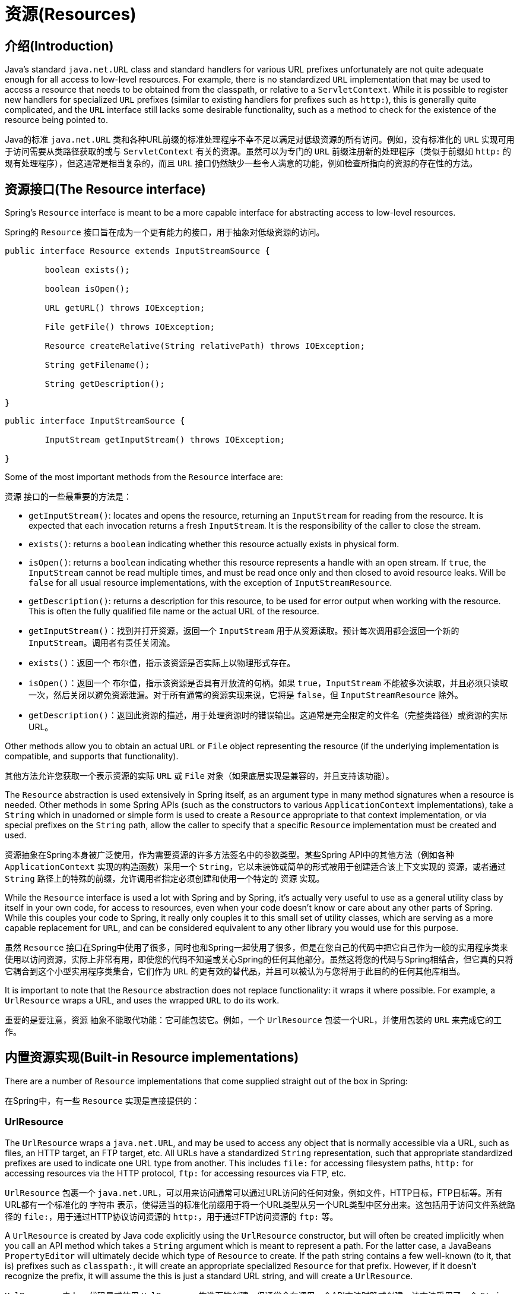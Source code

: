 
[[resources]]
= 资源(Resources)


[[resources-introduction]]
== 介绍(Introduction)
Java's standard `java.net.URL` class and standard handlers for various URL prefixes
unfortunately are not quite adequate enough for all access to low-level resources. For
example, there is no standardized `URL` implementation that may be used to access a
resource that needs to be obtained from the classpath, or relative to a
`ServletContext`. While it is possible to register new handlers for specialized `URL`
prefixes (similar to existing handlers for prefixes such as `http:`), this is generally
quite complicated, and the `URL` interface still lacks some desirable functionality,
such as a method to check for the existence of the resource being pointed to.

Java的标准 `java.net.URL` 类和各种URL前缀的标准处理程序不幸不足以满足对低级资源的所有访问。例如，没有标准化的 `URL` 实现可用于访问需要从类路径获取的或与 `ServletContext` 有关的资源。虽然可以为专门的 `URL` 前缀注册新的处理程序（类似于前缀如 `http:` 的现有处理程序），但这通常是相当复杂的，而且 `URL` 接口仍然缺少一些令人满意的功能，例如检查所指向的资源的存在性的方法。


[[resources-resource]]
== 资源接口(The Resource interface)

Spring's `Resource` interface is meant to be a more capable interface for abstracting
access to low-level resources.

Spring的 `Resource` 接口旨在成为一个更有能力的接口，用于抽象对低级资源的访问。

[source,java,indent=0]
[subs="verbatim,quotes"]
----
	public interface Resource extends InputStreamSource {

		boolean exists();

		boolean isOpen();

		URL getURL() throws IOException;

		File getFile() throws IOException;

		Resource createRelative(String relativePath) throws IOException;

		String getFilename();

		String getDescription();

	}
----

[source,java,indent=0]
[subs="verbatim,quotes"]
----
	public interface InputStreamSource {

		InputStream getInputStream() throws IOException;

	}
----

Some of the most important methods from the `Resource` interface are:

`资源` 接口的一些最重要的方法是：

* `getInputStream()`: locates and opens the resource, returning an `InputStream` for
  reading from the resource. It is expected that each invocation returns a fresh
  `InputStream`. It is the responsibility of the caller to close the stream.
* `exists()`: returns a `boolean` indicating whether this resource actually exists in
  physical form.
* `isOpen()`: returns a `boolean` indicating whether this resource represents a handle
  with an open stream. If `true`, the `InputStream` cannot be read multiple times, and
  must be read once only and then closed to avoid resource leaks. Will be `false` for
  all usual resource implementations, with the exception of `InputStreamResource`.
* `getDescription()`: returns a description for this resource, to be used for error
  output when working with the resource. This is often the fully qualified file name or
  the actual URL of the resource.

* `getInputStream()`：找到并打开资源，返回一个 `InputStream` 用于从资源读取。预计每次调用都会返回一个新的 `InputStream`。调用者有责任关闭流。
* `exists()`：返回一个 `布尔值`，指示该资源是否实际上以物理形式存在。
* `isOpen()`：返回一个 `布尔值`，指示该资源是否具有开放流的句柄。如果 `true`，`InputStream` 不能被多次读取，并且必须只读取一次，然后关闭以避免资源泄漏。对于所有通常的资源实现来说，它将是 `false`，但 `InputStreamResource` 除外。
* `getDescription()`：返回此资源的描述，用于处理资源时的错误输出。这通常是完全限定的文件名（完整类路径）或资源的实际URL。

Other methods allow you to obtain an actual `URL` or `File` object representing the
resource (if the underlying implementation is compatible, and supports that
functionality).

其他方法允许您获取一个表示资源的实际 `URL` 或 `File` 对象（如果底层实现是兼容的，并且支持该功能）。

The `Resource` abstraction is used extensively in Spring itself, as an argument type in
many method signatures when a resource is needed. Other methods in some Spring APIs
(such as the constructors to various `ApplicationContext` implementations), take a
`String` which in unadorned or simple form is used to create a `Resource` appropriate to
that context implementation, or via special prefixes on the `String` path, allow the
caller to specify that a specific `Resource` implementation must be created and used.

资源抽象在Spring本身被广泛使用，作为需要资源的许多方法签名中的参数类型。某些Spring API中的其他方法（例如各种 `ApplicationContext` 实现的构造函数）采用一个 `String`，它以未装饰或简单的形式被用于创建适合该上下文实现的 `资源`，或者通过 `String` 路径上的特殊的前缀，允许调用者指定必须创建和使用一个特定的 `资源` 实现。

While the `Resource` interface is used a lot with Spring and by Spring, it's actually
very useful to use as a general utility class by itself in your own code, for access to
resources, even when your code doesn't know or care about any other parts of Spring.
While this couples your code to Spring, it really only couples it to this small set of
utility classes, which are serving as a more capable replacement for `URL`, and can be
considered equivalent to any other library you would use for this purpose.

虽然 `Resource` 接口在Spring中使用了很多，同时也和Spring一起使用了很多，但是在您自己的代码中把它自己作为一般的实用程序类来使用以访问资源，实际上非常有用，即使您的代码不知道或关心Spring的任何其他部分。虽然这将您的代码与Spring相结合，但它真的只将它耦合到这个小型实用程序类集合，它们作为 `URL` 的更有效的替代品，并且可以被认为与您将用于此目的的任何其他库相当。

It is important to note that the `Resource` abstraction does not replace functionality:
it wraps it where possible. For example, a `UrlResource` wraps a URL, and uses the
wrapped `URL` to do its work.

重要的是要注意，`资源` 抽象不能取代功能：它可能包装它。例如，一个 `UrlResource` 包装一个URL，并使用包装的 `URL` 来完成它的工作。




[[resources-implementations]]
== 内置资源实现(Built-in Resource implementations)

There are a number of `Resource` implementations that come supplied straight out of the
box in Spring:

在Spring中，有一些 `Resource` 实现是直接提供的：



[[resources-implementations-urlresource]]
=== UrlResource

The `UrlResource` wraps a `java.net.URL`, and may be used to access any object that is
normally accessible via a URL, such as files, an HTTP target, an FTP target, etc. All
URLs have a standardized `String` representation, such that appropriate standardized
prefixes are used to indicate one URL type from another. This includes `file:` for
accessing filesystem paths, `http:` for accessing resources via the HTTP protocol,
`ftp:` for accessing resources via FTP, etc.

`UrlResource` 包裹一个 `java.net.URL`，可以用来访问通常可以通过URL访问的任何对象，例如文件，HTTP目标，FTP目标等。所有URL都有一个标准化的 `字符串` 表示，使得适当的标准化前缀用于将一个URL类型从另一个URL类型中区分出来。这包括用于访问文件系统路径的 `file:`，用于通过HTTP协议访问资源的 `http:`，用于通过FTP访问资源的 `ftp:` 等。

A `UrlResource` is created by Java code explicitly using the `UrlResource` constructor,
but will often be created implicitly when you call an API method which takes a `String`
argument which is meant to represent a path. For the latter case, a JavaBeans
`PropertyEditor` will ultimately decide which type of `Resource` to create. If the path
string contains a few well-known (to it, that is) prefixes such as `classpath:`, it will
create an appropriate specialized `Resource` for that prefix. However, if it doesn't
recognize the prefix, it will assume the this is just a standard URL string, and will
create a `UrlResource`.

`UrlResource` 由Java代码显式使用 `UrlResource` 构造函数创建，但通常会在调用一个API方法时隐式创建，该方法采用了一个 `String` 参数来表示一个路径。对于后一种情况，JavaBeans `PropertyEditor` 将最终决定要创建哪种类型的 `资源`。如果路径字符串包含一些众所周知的（就是这样）前缀，例如 `classpath:`，它将为该前缀创建一个适当的专门的 `资源`。然而，如果它不识别前缀，它将假定这只是一个标准的URL字符串，并将创建一个 `UrlResource`。



[[resources-implementations-classpathresource]]
=== ClassPathResource

This class represents a resource which should be obtained from the classpath. This uses
either the thread context class loader, a given class loader, or a given class for
loading resources.

此类表示应从类路径获取的资源。这使用线程上下文类加载器，给定的类加载器或给定的类来加载资源。

This `Resource` implementation supports resolution as `java.io.File` if the class path
resource resides in the file system, but not for classpath resources which reside in a
jar and have not been expanded (by the servlet engine, or whatever the environment is)
to the filesystem. To address this the various `Resource` implementations always support
resolution as a `java.net.URL`.

如果类路径资源驻留在文件系统中，则 `资源` 实现支持解析为 `java.io.File`，但不支持驻留在jar中但尚未扩展（由servlet引擎或任何环境）到文件系统的类路径资源。为了解决这个问题，各种 `资源` 实现总是支持解析为 `java.net.URL`。

A `ClassPathResource` is created by Java code explicitly using the `ClassPathResource`
constructor, but will often be created implicitly when you call an API method which
takes a `String` argument which is meant to represent a path. For the latter case, a
JavaBeans `PropertyEditor` will recognize the special prefix `classpath:` on the string
path, and create a `ClassPathResource` in that case.

一个 `ClassPathResource` 由Java代码显式地使用 `ClassPathResource` 构造函数创建，但是当你调用一个API方法（通常需要一个 `String` 参数来表示一个路径）时，它们将被隐式地创建。对于后一种情况，JavaBeans `PropertyEditor` 将在字符串路径中识别特殊前缀 `classpath:`，并在这种情况下创建一个 `ClassPathResource`。



[[resources-implementations-filesystemresource]]
=== FileSystemResource

This is a `Resource` implementation for `java.io.File` handles. It obviously supports
resolution as a `File`, and as a `URL`.

这是 `java.io.File` 句柄的 `Resource` 实现。它显然支持解析为 `File` 和 `URL`。



[[resources-implementations-servletcontextresource]]
=== ServletContextResource

This is a `Resource` implementation for `ServletContext` resources, interpreting
relative paths within the relevant web application's root directory.

这是 `ServletContext` 资源的 `Resource` 实现，解释相关web应用程序根目录下的相对路径。

This always supports stream access and URL access, but only allows `java.io.File` access
when the web application archive is expanded and the resource is physically on the
filesystem. Whether or not it's expanded and on the filesystem like this, or accessed
directly from the JAR or somewhere else like a DB (it's conceivable) is actually
dependent on the Servlet container.

这总是支持流访问和URL访问，但是当Web应用程序存档已展开并且资源在物理上位于文件系统上时，只允许 `java.io.File` 访问。无论是已展开还是像这样在文件系统上，或直接从JAR或其他地方（例如一个数据库）的访问（可以想象）实际上依赖于Servlet容器。



[[resources-implementations-inputstreamresource]]
=== InputStreamResource

A `Resource` implementation for a given `InputStream`. This should only be used if no
specific `Resource` implementation is applicable. In particular, prefer
`ByteArrayResource` or any of the file-based `Resource` implementations where possible.

给定的 `InputStream` 的 `资源` 实现。只有在没有具体的 `资源` 实现适用的情况下才应该使用。特别是，尽可能使用 `ByteArrayResource` 或任何基于文件的 `Resource` 实现。

In contrast to other `Resource` implementations, this is a descriptor for an __already__
opened resource - therefore returning `true` from `isOpen()`. Do not use it if you need
to keep the resource descriptor somewhere, or if you need to read a stream multiple
times.

与其他 `Resource` 实现相反，这是__已__打开的资源的描述符，因此从 `isOpen()` 会返回 `true`。如果您需要将资源描述符保留在某处，或者您需要多次读取流，请不要使用它。



[[resources-implementations-bytearrayresource]]
=== ByteArrayResource

This is a `Resource` implementation for a given byte array. It creates a
`ByteArrayInputStream` for the given byte array.

这是给定字节数组的 `资源` 实现。它为给定的字节数组创建一个 `ByteArrayInputStream`。

It's useful for loading content from any given byte array, without having to resort to a
single-use `InputStreamResource`.

从任何给定的字节数组加载内容非常有用，而无需使用一次性使用的 `InputStreamResource`。




[[resources-resourceloader]]
== The ResourceLoader

The `ResourceLoader` interface is meant to be implemented by objects that can return
(i.e. load) `Resource` instances.

`ResourceLoader` 接口意图由可以返回（即加载）`资源` 实例的对象实现。

[source,java,indent=0]
[subs="verbatim,quotes"]
----
	public interface ResourceLoader {

		Resource getResource(String location);

	}
----

All application contexts implement the `ResourceLoader` interface, and therefore all
application contexts may be used to obtain `Resource` instances.

所有应用程序上下文都实现了 `ResourceLoader` 接口，因此所有应用程序上下文都可用于获取 `资源` 实例。

When you call `getResource()` on a specific application context, and the location path
specified doesn't have a specific prefix, you will get back a `Resource` type that is
appropriate to that particular application context. For example, assume the following
snippet of code was executed against a `ClassPathXmlApplicationContext` instance:

当您在特定的应用程序上下文中调用 `getResource()`，并且指定的位置路径没有特定的前缀时，将返回适用于该特定应用程序上下文的 `资源` 类型。例如，假设以下代码片段是针对 `ClassPathXmlApplicationContext` 实例执行的：

[source,java,indent=0]
[subs="verbatim,quotes"]
----
	Resource template = ctx.getResource("some/resource/path/myTemplate.txt");
----

What would be returned would be a `ClassPathResource`; if the same method was executed
against a `FileSystemXmlApplicationContext` instance, you'd get back a
`FileSystemResource`. For a `WebApplicationContext`, you'd get back a
`ServletContextResource`, and so on.

将返回的是 `ClassPathResource`；如果对 `FileSystemXmlApplicationContext` 实例执行相同的方法，那么您将得到一个 `FileSystemResource`。对于一个 `WebApplicationContext`，你会得到一个 `ServletContextResource`，等等。

As such, you can load resources in a fashion appropriate to the particular application
context.

因此，您可以以适合特定应用程序上下文的方式加载资源。

On the other hand, you may also force `ClassPathResource` to be used, regardless of the
application context type, by specifying the special `classpath:` prefix:

另一方面，您也可以通过指定特殊的 `classpath:` 前缀强制使用 `ClassPathResource`，无论应用程序上下文类型如何：

[source,java,indent=0]
[subs="verbatim,quotes"]
----
	Resource template = ctx.getResource("classpath:some/resource/path/myTemplate.txt");
----

Similarly, one can force a `UrlResource` to be used by specifying any of the standard
`java.net.URL` prefixes:

类似地，可以通过指定任何标准的 `java.net.URL` 前缀来强制使用 `UrlResource`：

[source,java,indent=0]
[subs="verbatim,quotes"]
----
	Resource template = ctx.getResource("file:///some/resource/path/myTemplate.txt");
----

[source,java,indent=0]
[subs="verbatim,quotes"]
----
	Resource template = ctx.getResource("http://myhost.com/resource/path/myTemplate.txt");
----

The following table summarizes the strategy for converting ``String``s to ``Resource``s:

下表总结了将``String``s转换为``资源``的策略：

[[resources-resource-strings]]
.资源字符串(Resource strings)
|===
| 前缀(Prefix)| 例子(Example)| 说明(Explanation)

| classpath:
| `classpath:com/myapp/config.xml`
| 从类路径加载。(Loaded from the classpath.)

| file:
| `file:///data/config.xml`
| 从文件系统加载为 `URL`。(Loaded as a `URL`, from the filesystem. footnote:[But see also
  pass:specialcharacters,macros[<<resources-filesystemresource-caveats>>].])

| http:
| `http://myserver/logo.png`
| 加载为 `URL`。(Loaded as a `URL`.)

| (none)
| `/data/config.xml`
| 取决于底层的 `ApplicationContext`。(Depends on the underlying `ApplicationContext`.)
|===




[[resources-resourceloaderaware]]
== ResourceLoaderAware接口(The ResourceLoaderAware interface)

The `ResourceLoaderAware` interface is a special marker interface, identifying objects
that expect to be provided with a `ResourceLoader` reference.

`ResourceLoaderAware` 接口是一个特殊的标记接口，用于识别期望被提供 `ResourceLoader` 引用的对象。

[source,java,indent=0]
[subs="verbatim,quotes"]
----
	public interface ResourceLoaderAware {

		void setResourceLoader(ResourceLoader resourceLoader);
	}
----

When a class implements `ResourceLoaderAware` and is deployed into an application
context (as a Spring-managed bean), it is recognized as `ResourceLoaderAware` by the
application context. The application context will then invoke the
`setResourceLoader(ResourceLoader)`, supplying itself as the argument (remember, all
application contexts in Spring implement the `ResourceLoader` interface).

当一个类实现 `ResourceLoaderAware` 并被部署到一个应用程序上下文（作为一个Spring管理的bean）时，它被应用程序上下文识别为 `ResourceLoaderAware`。然后，应用程序上下文将调用 `setResourceLoader(ResourceLoader)`，把它自己提供为参数（请记住，Spring中的所有应用程序上下文都实现了 `ResourceLoader` 接口）。

Of course, since an `ApplicationContext` is a `ResourceLoader`, the bean could also
implement the `ApplicationContextAware` interface and use the supplied application
context directly to load resources, but in general, it's better to use the specialized
`ResourceLoader` interface if that's all that's needed. The code would just be coupled
to the resource loading interface, which can be considered a utility interface, and not
the whole Spring `ApplicationContext` interface.

当然，由于 `ApplicationContext` 是一个 `ResourceLoader`，所以bean也可以实现 `ApplicationContextAware` 接口，并直接使用提供的应用程序上下文来加载资源，但是一般来说，最好使用专用的 `ResourceLoader` 接口，如果这就是全部所需要的功能（即如果只是为了加载资源）。代码只是耦合到资源加载接口，这可以被认为是一个公用接口，而不是整个Spring `ApplicationContext` 接口。

As of Spring 2.5, you can rely upon autowiring of the `ResourceLoader` as an alternative
to implementing the `ResourceLoaderAware` interface. The "traditional" `constructor` and
`byType` autowiring modes (as described in <<beans-factory-autowire>>) are now capable
of providing a dependency of type `ResourceLoader` for either a constructor argument or
setter method parameter respectively. For more flexibility (including the ability to
autowire fields and multiple parameter methods), consider using the new annotation-based
autowiring features. In that case, the `ResourceLoader` will be autowired into a field,
constructor argument, or method parameter that is expecting the `ResourceLoader` type as
long as the field, constructor, or method in question carries the `@Autowired`
annotation. For more information, see <<beans-autowired-annotation>>.

从Spring 2.5开始，您可以依靠 `ResourceLoader` 的自动装配作为实现 `ResourceLoaderAware` 接口的替代方法。“传统”`构造函数` 和“byType”自动装配模式（如<<beans-factory-autowire>>中所述）现在能够分别为构造函数参数或setter方法参数提供 `ResourceLoader` 类型的依赖。为了获得更多的灵活性（包括自动装配字段和多参数方法），请考虑使用新的基于注解的自动装配功能。在这种情况下，只要所涉及的字段，构造方法或方法带有 `@Autowired` 注解，`ResourceLoader` 将被自动装配到一个期望 `ResourceLoader` 类型的字段，构造函数参数或方法参数中。有关更多信息，请参阅<<beans-autowired-annotation>>。




[[resources-as-dependencies]]
== 资源作为依赖关系(Resources as dependencies)

If the bean itself is going to determine and supply the resource path through some sort
of dynamic process, it probably makes sense for the bean to use the `ResourceLoader`
interface to load resources. Consider as an example the loading of a template of some
sort, where the specific resource that is needed depends on the role of the user. If the
resources are static, it makes sense to eliminate the use of the `ResourceLoader`
interface completely, and just have the bean expose the `Resource` properties it needs,
and expect that they will be injected into it.

如果bean本身将通过某种动态过程来确定和提供资源路径，则bean使用 `ResourceLoader` 接口来加载资源可能会有意义。以某种形式的模板的加载为例，其中需要的特定资源取决于用户的角色。如果资源是静态的，那么完全消除 `ResourceLoader` 接口的使用是有意义的，只需让bean暴露它所需要的 `Resource` 属性，并且期望它们被注入到它中。

What makes it trivial to then inject these properties, is that all application contexts
register and use a special JavaBeans `PropertyEditor` which can convert `String` paths
to `Resource` objects. So if `myBean` has a template property of type `Resource`, it can
be configured with a simple string for that resource, as follows:

使得注入这些属性不太重要的是，所有的应用程序上下文都可以注册并使用一个特殊的JavaBeans `PropertyEditor`，它可以将 `String` 路径转换为 `Resource` 对象。所以如果 `myBean` 有一个类型为 `资源` 的模板属性，它可以配置一个简单的字符串作为该资源，如下所示：

[source,xml,indent=0]
[subs="verbatim,quotes"]
----
	<bean id="myBean" class="...">
		<property name="template" value="some/resource/path/myTemplate.txt"/>
	</bean>
----

Note that the resource path has no prefix, so because the application context itself is
going to be used as the `ResourceLoader`, the resource itself will be loaded via a
`ClassPathResource`, `FileSystemResource`, or `ServletContextResource` (as appropriate)
depending on the exact type of the context.

请注意，资源路径没有前缀，因为应用程序上下文本身将被用作 `ResourceLoader`，资源本身将根据上下文的确切类型通过 `ClassPathResource`，`FileSystemResource` 或 `ServletContextResource`（适当时）加载。

If there is a need to force a specific `Resource` type to be used, then a prefix may be
used. The following two examples show how to force a `ClassPathResource` and a
`UrlResource` (the latter being used to access a filesystem file).

如果需要强制使用特定的 `资源` 类型，则可以使用前缀。以下两个示例显示如何强制使用 `ClassPathResource` 和 `UrlResource`（后者用于访问文件系统文件）。

[source,xml,indent=0]
[subs="verbatim,quotes"]
----
	<property name="template" value="classpath:some/resource/path/myTemplate.txt">
----

[source,xml,indent=0]
[subs="verbatim,quotes"]
----
	<property name="template" value="file:///some/resource/path/myTemplate.txt"/>
----




[[resources-app-ctx]]
== 应用程序上下文和资源路径(Application contexts and Resource paths)



[[resources-app-ctx-construction]]
=== 构建应用程序上下文(Constructing application contexts)
An application context constructor (for a specific application context type) generally
takes a string or array of strings as the location path(s) of the resource(s) such as
XML files that make up the definition of the context.

应用程序上下文构造函数（对于特定应用程序上下文类型）通常将字符串或字符串数组作为资源的位置路径（如构成上下文定义的XML文件）。

When such a location path doesn't have a prefix, the specific `Resource` type built from
that path and used to load the bean definitions, depends on and is appropriate to the
specific application context. For example, if you create a
`ClassPathXmlApplicationContext` as follows:

当这样的位置路径没有前缀时，从该路径构建并用于加载bean定义的特定 `资源` 类型取决于并适用于特定的应用程序上下文。例如，如果您创建一个 `ClassPathXmlApplicationContext`，如下所示：

[source,java,indent=0]
[subs="verbatim,quotes"]
----
	ApplicationContext ctx = new ClassPathXmlApplicationContext("conf/appContext.xml");
----

The bean definitions will be loaded from the classpath, as a `ClassPathResource` will be
used. But if you create a `FileSystemXmlApplicationContext` as follows:

将从类路径加载bean定义，因为将使用 `ClassPathResource`。但是如果您创建一个 `FileSystemXmlApplicationContext` 如下：

[source,java,indent=0]
[subs="verbatim,quotes"]
----
	ApplicationContext ctx =
		new FileSystemXmlApplicationContext("conf/appContext.xml");
----

The bean definition will be loaded from a filesystem location, in this case relative to
the current working directory.

bean定义将从文件系统位置加载，在这种情况下相对于当前工作目录。

Note that the use of the special classpath prefix or a standard URL prefix on the
location path will override the default type of `Resource` created to load the
definition. So this `FileSystemXmlApplicationContext`...

请注意，在位置路径上使用特殊的类路径前缀或标准URL前缀将覆盖为加载定义而创建的默认类型的 `资源`。所以这个 `FileSystemXmlApplicationContext` ...

[source,java,indent=0]
[subs="verbatim,quotes"]
----
	ApplicationContext ctx =
		new FileSystemXmlApplicationContext("classpath:conf/appContext.xml");
----

... will actually load its bean definitions from the classpath. However, it is still a
`FileSystemXmlApplicationContext`. If it is subsequently used as a `ResourceLoader`, any
unprefixed paths will still be treated as filesystem paths.

... 实际上将从类路径加载它的bean定义。但是，它仍然是一个 `FileSystemXmlApplicationContext`。如果随后用作 `ResourceLoader`，任何无前缀的路径仍将被视为文件系统路径。


[[resources-app-ctx-classpathxml]]
==== 构造ClassPathXmlApplicationContext实例 - 快捷方式(Constructing ClassPathXmlApplicationContext instances - shortcuts)

The `ClassPathXmlApplicationContext` exposes a number of constructors to enable
convenient instantiation. The basic idea is that one supplies merely a string array
containing just the filenames of the XML files themselves (without the leading path
information), and one __also__ supplies a `Class`; the `ClassPathXmlApplicationContext`
will derive the path information from the supplied class.

`ClassPathXmlApplicationContext` 暴露了许多构造函数，以实现方便的实例化。基本思想是只提供一个仅包含XML文件文件名的字符串数组（没有引导路径信息），__还__提供一个 `Class`；`ClassPathXmlApplicationContext` 将从提供的类导出路径信息。

An example will hopefully make this clear. Consider a directory layout that looks like
this:

一个例子有希望使之清楚。考虑一个目录布局，如下所示：

[literal]
[subs="verbatim,quotes"]
----
com/
  foo/
	services.xml
	daos.xml
    MessengerService.class
----

A `ClassPathXmlApplicationContext` instance composed of the beans defined in the
`'services.xml'` and `'daos.xml'` could be instantiated like so...

由 `'services.xml'` 和 `'daos.xml'` 定义的bean组成的 `ClassPathXmlApplicationContext` 实例可以像这样实例化...

[source,java,indent=0]
[subs="verbatim,quotes"]
----
	ApplicationContext ctx = new ClassPathXmlApplicationContext(
		new String[] {"services.xml", "daos.xml"}, MessengerService.class);
----

Please do consult the `ClassPathXmlApplicationContext` javadocs for details
on the various constructors.

有关各种构造函数的详细信息，请参考 `ClassPathXmlApplicationContext` 的javadocs。



[[resources-app-ctx-wildcards-in-resource-paths]]
=== 应用程序上下文构造函数资源路径中的通配符(Wildcards in application context constructor resource paths)
The resource paths in application context constructor values may be a simple path (as
shown above) which has a one-to-one mapping to a target Resource, or alternately may
contain the special "classpath*:" prefix and/or internal Ant-style regular expressions
(matched using Spring's `PathMatcher` utility). Both of the latter are effectively
wildcards

应用程序上下文构造函数值中的资源路径可以是与目标资源具有一一对应的简单路径（如上所示），或者可以包含特殊的“classpath*:”前缀和/或内部Ant-样式的正则表达式（使用Spring的 `PathMatcher` 实用程序进行匹配）。后者都是有效的通配符

One use for this mechanism is when doing component-style application assembly. All
components can 'publish' context definition fragments to a well-known location path, and
when the final application context is created using the same path prefixed via
`classpath*:`, all component fragments will be picked up automatically.

这种机制的一个用途是在进行组件式应用程序组装时。所有组件都可以将上下文定义片段发布到众所周知的位置路径，当使用通过 `classpath*:` 作为前缀的相同路径创建最终应用程序上下文时，将自动拾取所有组件片断。

Note that this wildcarding is specific to use of resource paths in application context
constructors (or when using the `PathMatcher` utility class hierarchy directly), and is
resolved at construction time. It has nothing to do with the `Resource` type itself.
It's not possible to use the `classpath*:` prefix to construct an actual `Resource`, as
a resource points to just one resource at a time.

请注意，此通配符是特定于在应用程序上下文构造函数中使用资源路径（或在直接使用 `PathMatcher` 实用程序类的层面上），并在构建时解析。它与 `资源` 类型本身无关。不能使用 `classpath*:` 前缀构造一个实际的 `资源`，因为资源一次只能指向一个资源。


[[resources-app-ctx-ant-patterns-in-paths]]
==== Ant风格模式(Ant-style Patterns)
When the path location contains an Ant-style pattern, for example:

当路径位置包含Ant样式模式时，例如：

[literal]
[subs="verbatim"]
----
/WEB-INF/*-context.xml
  com/mycompany/**/applicationContext.xml
  file:C:/some/path/*-context.xml
  classpath:com/mycompany/**/applicationContext.xml
----

The resolver follows a more complex but defined procedure to try to resolve the
wildcard. It produces a Resource for the path up to the last non-wildcard segment and
obtains a URL from it. If this URL is not a `jar:` URL or container-specific variant
(e.g. `zip:` in WebLogic, `wsjar` in WebSphere, etc.), then a `java.io.File` is
obtained from it and used to resolve the wildcard by traversing the filesystem. In the
case of a jar URL, the resolver either gets a `java.net.JarURLConnection` from it or
manually parses the jar URL and then traverses the contents of the jar file to resolve
the wildcards.

解析器遵循更复杂但已定义的过程来尝试解析通配符。它为最后一个非通配符段的路径生成一个资源，并从中获取一个URL。如果此URL不是 `jar:` URL或容器特定的变体（例如WebLogic中的 `zip:`，WebSphere中的 `wsjar` 等）），则会从中获取一个 `java.io.File`，并用于通过遍历文件系统来解析通配符。在jar URL的情况下，解析器可以从中获取一个 `java.net.JarURLConnection`，或者手动解析jar URL，然后遍历jar文件的内容来解析通配符。

[[resources-app-ctx-portability]]
===== 对可移植性的影响(Implications on portability)
If the specified path is already a file URL (either explicitly, or implicitly because
the base `ResourceLoader` is a filesystem one, then wildcarding is guaranteed to work in
a completely portable fashion.

如果指定的路径已经是明确或隐含的文件URL，因为基本的 `ResourceLoader` 是一个文件系统，所以通配符保证以完全可移植的方式工作。

If the specified path is a classpath location, then the resolver must obtain the last
non-wildcard path segment URL via a `Classloader.getResource()` call. Since this is just
a node of the path (not the file at the end) it is actually undefined (in the
`ClassLoader` javadocs) exactly what sort of a URL is returned in this case. In
practice, it is always a `java.io.File` representing the directory, where the classpath
resource resolves to a filesystem location, or a jar URL of some sort, where the
classpath resource resolves to a jar location. Still, there is a portability concern on
this operation.

如果指定的路径是类路径位置，则解析器必须通过 `Classloader.getResource()` 调用获取最后一个非通配符路径段URL。由于这只是路径的一个节点（而不是最后的文件），所以在这种情况下，返回什么样的URL实际上是未定义的（在 `ClassLoader` javadocs中）。在实践中，它始终是一个 `java.io.File`，它表示类路径资源解析为文件系统位置时的目录或某个类别的jar URL，其中classpath资源解析为一个jar位置。不过，这个操作有可移植性的担忧。

If a jar URL is obtained for the last non-wildcard segment, the resolver must be able to
get a `java.net.JarURLConnection` from it, or manually parse the jar URL, to be able to
walk the contents of the jar, and resolve the wildcard. This will work in most
environments, but will fail in others, and it is strongly recommended that the wildcard
resolution of resources coming from jars be thoroughly tested in your specific
environment before you rely on it.

如果为最后一个非通配符段获取了一个jar URL，则解析器必须能够从中获取一个 `java.net.JarURLConnection`，或者手动解析jar URL，以便能够遍历该jar的内容，并解析通配符。这将在大多数环境中工作，但在其他环境中将会失败，并且强烈建议您在依赖该文件之前，根据具体环境彻底测试来自jar的资源的通配符解析。


[[resources-classpath-wildcards]]
==== Classpath*:可移植性classpath*:前缀(The Classpath*: portability classpath*: prefix)

When constructing an XML-based application context, a location string may use the
special `classpath*:` prefix:

当构建基于XML的应用程序上下文时，位置字符串可以使用特殊的 `classpath*:` 前缀：

[source,java,indent=0]
[subs="verbatim,quotes"]
----
	ApplicationContext ctx =
		new ClassPathXmlApplicationContext("classpath*:conf/appContext.xml");
----

This special prefix specifies that all classpath resources that match the given name
must be obtained (internally, this essentially happens via a
`ClassLoader.getResources(...)` call), and then merged to form the final application
context definition.

这个特殊的前缀指定必须获得与给定名称相匹配的所有类路径资源（在内部获取，这通常通过 `ClassLoader.getResources(...)` 调用），然后合并形成最终的应用程序上下文定义。

[NOTE]
====
The wildcard classpath relies on the `getResources()` method of the underlying
classloader. As most application servers nowadays supply their own classloader
implementation, the behavior might differ especially when dealing with jar files. A
simple test to check if `classpath*` works is to use the classloader to load a file from
within a jar on the classpath:
`getClass().getClassLoader().getResources("<someFileInsideTheJar>")`. Try this test with
files that have the same name but are placed inside two different locations. In case an
inappropriate result is returned, check the application server documentation for
settings that might affect the classloader behavior.

通配符类路径依赖于底层类加载器的 `getResources()` 方法。由于大多数应用程序服务器现在都提供自己的类加载器实现，所以在处理jar文件时行为可能会有所不同。一个简单的测试来检查 `classpath*` 是否可以使用是classloader从classpath中的一个jar中加载一个文件： `getClass().getClassLoader().getResources("<someFileInsideTheJar>")`。尝试使用具有相同名称但放在两个不同位置的文件进行此测试。如果返回不正确的结果，请检查应用程序服务器文档中是否有可能影响类加载器行为的设置。
====

The `classpath*:` prefix can also be combined with a `PathMatcher` pattern in the
rest of the location path, for example `classpath*:META-INF/*-beans.xml`. In this
case, the resolution strategy is fairly simple: a `ClassLoader.getResources()` call is
used on the last non-wildcard path segment to get all the matching resources in the
class loader hierarchy, and then off each resource the same PathMatcher resolution
strategy described above is used for the wildcard subpath.

`classpath*:` 前缀也可以使用 `PathMatcher` 模式与位置路径的其余部分相结合，例如 `classpath*:META-INF/*-beans.xml`。在这种情况下，解析策略是相当简单的：在最后一个非通配符路径段上使用一个 `ClassLoader.getResources()` 调用来获取类加载器层面上的所有匹配资源，然后对每个资源使用相同的上述PathMatcher解析策略用于通配符子路径。


[[resources-wildcards-in-path-other-stuff]]
==== 有关通配符的其他笔记(Other notes relating to wildcards)
Please note that `classpath*:` when combined with Ant-style patterns will only work
reliably with at least one root directory before the pattern starts, unless the actual
target files reside in the file system. This means that a pattern like
`classpath*:*.xml` will not retrieve files from the root of jar files but rather only
from the root of expanded directories. This originates from a limitation in the JDK's
`ClassLoader.getResources()` method which only returns file system locations for a
passed-in empty string (indicating potential roots to search).

请注意，除非实际的目标文件驻留在文件系统中，`classpath*:` 与Ant样式模式结合后，在模式启动前至少与一个根目录一起才能可靠的工作。这意味着像 `classpath*:*.xml` 这样的模式不会从jar文件的根目录中检索文件，而只能从扩展目录的根目录中检索文件。这源于JDK的 `ClassLoader.getResources()` 方法中的限制，该方法仅返回传入的空字符串的文件系统位置（指示潜在的搜索根）。

Ant-style patterns with `classpath:` resources are not guaranteed to find matching
resources if the root package to search is available in multiple class path locations.
This is because a resource such as

如果要搜索的根包在多个类路径位置可用，则不能保证具有 `classpath:` 资源的Ant样式模式可以找到匹配的资源。这是因为一个资源，如

[literal]
[subs="verbatim,quotes"]
----
com/mycompany/package1/service-context.xml
----

may be in only one location, but when a path such as

可能只在一个位置，但是当一个路径如

[literal]
[subs="verbatim,quotes"]
----
classpath:com/mycompany/**/service-context.xml
----

is used to try to resolve it, the resolver will work off the (first) URL returned by
`getResource("com/mycompany")`;. If this base package node exists in multiple
classloader locations, the actual end resource may not be underneath. Therefore,
preferably, use " `classpath*:`" with the same Ant-style pattern in such a case, which
will search all class path locations that contain the root package.

来尝试解析它时，解析器将解析由 `getResource("com/mycompany")`；。返回的（第一个）URL。如果此基本包节点存在于多个类加载器位置中，则实际的最终资源可能不在下面。因此，在这种情况下，最好使用具有相同Ant风格模式的“`classpath*:`”，这将搜索包含根包的所有类路径位置。



[[resources-filesystemresource-caveats]]
=== FileSystemResource注意事项(FileSystemResource caveats)

A `FileSystemResource` that is not attached to a `FileSystemApplicationContext` (that
is, a `FileSystemApplicationContext` is not the actual `ResourceLoader`) will treat
absolute vs. relative paths as you would expect. Relative paths are relative to the
current working directory, while absolute paths are relative to the root of the
filesystem.

没有附加到 `FileSystemApplicationContext`（即 `FileSystemApplicationContext` 并不是实际的 `ResourceLoader`）的 `FileSystemResource` 将像你所期望的那样对待绝对和相对路径。相对路径相对于当前工作目录，而绝对路径相对于文件系统的根。

For backwards compatibility (historical) reasons however, this changes when the
`FileSystemApplicationContext` is the `ResourceLoader`. The
`FileSystemApplicationContext` simply forces all attached `FileSystemResource` instances
to treat all location paths as relative, whether they start with a leading slash or not.
In practice, this means the following are equivalent:

为了向后兼容（历史）原因，当 `FileSystemApplicationContext` 是 `ResourceLoader` 时，这会改变。`FileSystemApplicationContext` 只是强制所有附加的 `FileSystemResource` 实例把所有的位置路径视为相对的，不管它们是不是以一个打头的的斜杠开始的。实际上，这意味着以下的写法是等同的：

[source,java,indent=0]
[subs="verbatim,quotes"]
----
	ApplicationContext ctx =
		new FileSystemXmlApplicationContext("conf/context.xml");
----

[source,java,indent=0]
[subs="verbatim,quotes"]
----
	ApplicationContext ctx =
		new FileSystemXmlApplicationContext("/conf/context.xml");
----

As are the following: (Even though it would make sense for them to be different, as one
case is relative and the other absolute.)

如下所示：（尽管它们是不同的，因为一个例子是相对的，另一个是绝对的）。

[source,java,indent=0]
[subs="verbatim,quotes"]
----
	FileSystemXmlApplicationContext ctx = ...;
	ctx.getResource("some/resource/path/myTemplate.txt");
----

[source,java,indent=0]
[subs="verbatim,quotes"]
----
	FileSystemXmlApplicationContext ctx = ...;
	ctx.getResource("/some/resource/path/myTemplate.txt");
----

In practice, if true absolute filesystem paths are needed, it is better to forgo the use
of absolute paths with `FileSystemResource` / `FileSystemXmlApplicationContext`, and
just force the use of a `UrlResource`, by using the `file:` URL prefix.

实际上，如果需要真正的绝对文件系统路径，最好放弃使用 `FileSystemResource`/`FileSystemXmlApplicationContext` 的绝对路径，只需通过使用 `file:` URL前缀强制使用 `UrlResource`。

[source,java,indent=0]
[subs="verbatim,quotes"]
----
	// actual context type doesn't matter, the Resource will always be UrlResource
	ctx.getResource("file:///some/resource/path/myTemplate.txt");
----

[source,java,indent=0]
[subs="verbatim,quotes"]
----
	// force this FileSystemXmlApplicationContext to load its definition via a UrlResource
	ApplicationContext ctx =
		new FileSystemXmlApplicationContext("file:///conf/context.xml");
----

